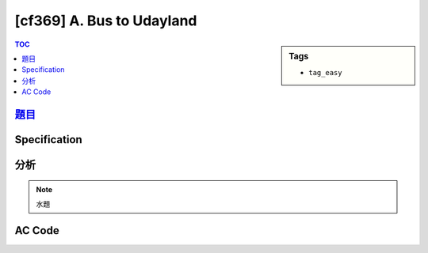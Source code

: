#####################################
[cf369] A. Bus to Udayland
#####################################

.. sidebar:: Tags

    - ``tag_easy``

.. contents:: TOC
    :depth: 2

******************************************************
`題目 <http://codeforces.com/contest/711/problem/A>`_
******************************************************

************************
Specification
************************

************************
分析
************************

.. note:: 水題

************************
AC Code
************************

.. code-block:: cpp
    :linenos:

    #include <bits/stdc++.h>
    using namespace std;

    int main() {
        ios::sync_with_stdio(false);
        cin.tie(0);
        cout.tie(0);

        int N;
        cin >> N;

        vector<string> inp(N, "");
        for (int i = 0; i < N; i++) {
            cin >> inp[i];
        }

        bool ok = false;
        for (string& s: inp) {
            if (s[0] == 'O' && s[1] == 'O') {
                ok = true;
                s[0] = s[1] = '+';
                break;
            }
            if (s[3] == 'O' && s[4] == 'O') {
                ok = true;
                s[3] = s[4] = '+';
                break;
            }
        }

        cout << ((ok) ? "YES" : "NO") << endl;
        if (ok) {
            for (string i : inp) {
                cout << i << endl;
            }
        }

        return 0;
    }
